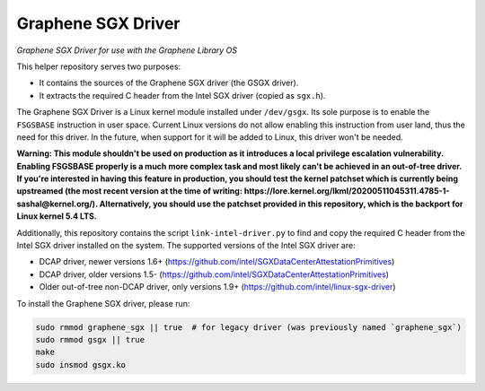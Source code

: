 *******************
Graphene SGX Driver
*******************

*Graphene SGX Driver for use with the Graphene Library OS*

.. |_| unicode:: 0xa0
   :trim:

This helper repository serves two purposes:

- It contains the sources of the Graphene SGX driver (the GSGX driver).
- It extracts the required C header from the Intel SGX driver (copied as
  ``sgx.h``).

The Graphene SGX Driver is a Linux kernel module installed under ``/dev/gsgx``.
Its sole purpose is to enable the ``FSGSBASE`` instruction in user space. Current
Linux versions do not allow enabling this instruction from user land, thus the
need for this driver. In the future, when support for it will be added to Linux,
this driver won't be needed.

**Warning: This module shouldn't be used on production as it introduces a local
privilege escalation vulnerability. Enabling FSGSBASE properly is a much more
complex task and most likely can't be achieved in an out-of-tree driver. If
you're interested in having this feature in production, you should test the
kernel patchset which is currently being upstreamed (the most recent version at
the time of writing:
https://lore.kernel.org/lkml/20200511045311.4785-1-sashal@kernel.org/).
Alternatively, you should use the patchset provided in this repository, which
is the backport for Linux kernel 5.4 LTS.**

Additionally, this repository contains the script ``link-intel-driver.py`` to
find and copy the required C header from the Intel SGX driver installed on the
system. The supported versions of the Intel SGX driver are:

- DCAP driver, newer versions 1.6+ (https://github.com/intel/SGXDataCenterAttestationPrimitives)
- DCAP driver, older versions 1.5- (https://github.com/intel/SGXDataCenterAttestationPrimitives)
- Older out-of-tree non-DCAP driver, only versions 1.9+ (https://github.com/intel/linux-sgx-driver)

To install the Graphene SGX driver, please run:

.. code-block:: sh

   sudo rmmod graphene_sgx || true  # for legacy driver (was previously named `graphene_sgx`)
   sudo rmmod gsgx || true
   make
   sudo insmod gsgx.ko
